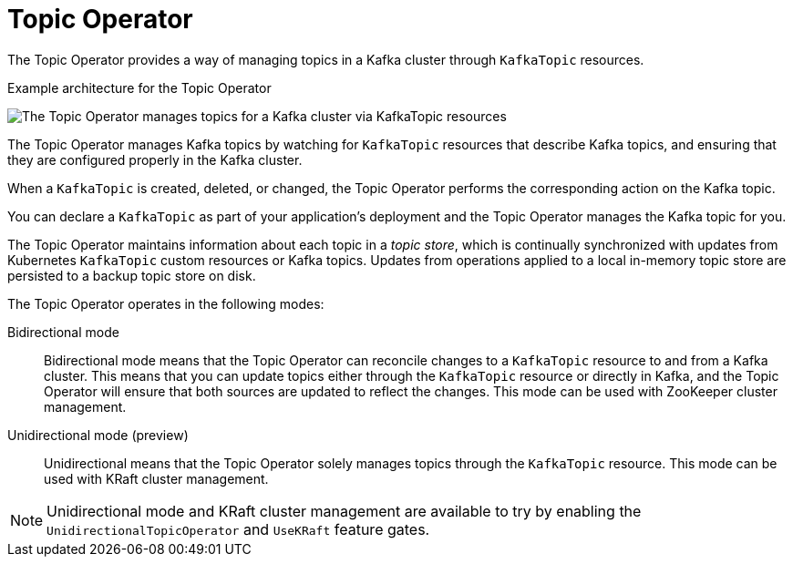 // Module included in the following assemblies:
//
// overview/assembly-overview-components.adoc
// assembly-using-the-topic-operator.adoc

[id='overview-concepts-topic-operator-{context}']
= Topic Operator

[role="_abstract"]
The Topic Operator provides a way of managing topics in a Kafka cluster through `KafkaTopic` resources.

.Example architecture for the Topic Operator

image:topic-operator.png[The Topic Operator manages topics for a Kafka cluster via KafkaTopic resources]

The Topic Operator manages Kafka topics by watching for `KafkaTopic` resources that describe Kafka topics, and ensuring that they are configured properly in the Kafka cluster.

When a `KafkaTopic` is created, deleted, or changed, the Topic Operator performs the corresponding action on the Kafka topic.

You can declare a `KafkaTopic` as part of your application's deployment and the Topic Operator manages the Kafka topic for you.

The Topic Operator maintains information about each topic in a _topic store_, which is continually synchronized with updates from Kubernetes `KafkaTopic` custom resources or Kafka topics.
Updates from operations applied to a local in-memory topic store are persisted to a backup topic store on disk.

The Topic Operator operates in the following modes: 

Bidirectional mode:: Bidirectional mode means that the Topic Operator can reconcile changes to a `KafkaTopic` resource to and from a Kafka cluster.
This means that you can update topics either through the `KafkaTopic` resource or directly in Kafka, and the Topic Operator will ensure that both sources are updated to reflect the changes. This mode can be used with ZooKeeper cluster management. 
Unidirectional mode (preview):: Unidirectional means that the Topic Operator solely manages topics through the `KafkaTopic` resource. This mode can be used with KRaft cluster management.

NOTE: Unidirectional mode and KRaft cluster management are available to try by enabling the `UnidirectionalTopicOperator` and `UseKRaft` feature gates. 




